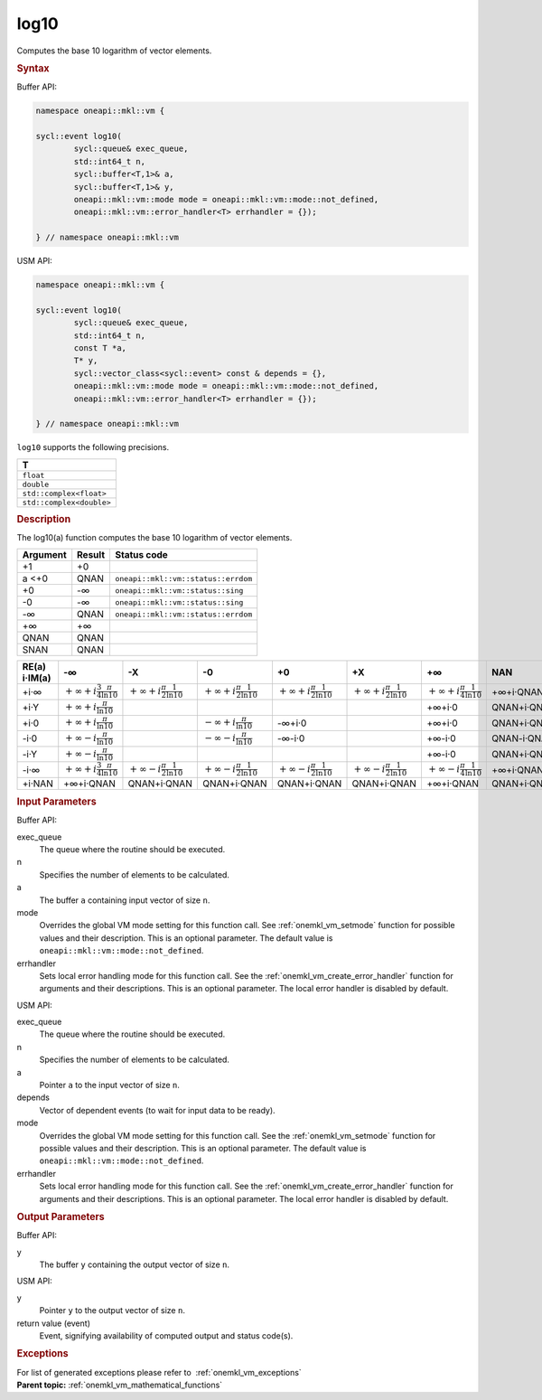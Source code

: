 .. SPDX-FileCopyrightText: 2019-2020 Intel Corporation
..
.. SPDX-License-Identifier: CC-BY-4.0

.. _onemkl_vm_log10:

log10
=====


.. container::


   Computes the base 10 logarithm of vector elements.


   .. container:: section


      .. rubric:: Syntax
         :class: sectiontitle


      Buffer API:


      .. code-block:: cpp


            namespace oneapi::mkl::vm {

            sycl::event log10(
                    sycl::queue& exec_queue,
                    std::int64_t n,
                    sycl::buffer<T,1>& a,
                    sycl::buffer<T,1>& y,
                    oneapi::mkl::vm::mode mode = oneapi::mkl::vm::mode::not_defined,
                    oneapi::mkl::vm::error_handler<T> errhandler = {});

            } // namespace oneapi::mkl::vm



      USM API:


      .. code-block:: cpp


            namespace oneapi::mkl::vm {

            sycl::event log10(
                    sycl::queue& exec_queue,
                    std::int64_t n,
                    const T *a,
                    T* y,
                    sycl::vector_class<sycl::event> const & depends = {},
                    oneapi::mkl::vm::mode mode = oneapi::mkl::vm::mode::not_defined,
                    oneapi::mkl::vm::error_handler<T> errhandler = {});

            } // namespace oneapi::mkl::vm



      ``log10`` supports the following precisions.


      .. list-table::
         :header-rows: 1

         * - T
         * - ``float``
         * - ``double``
         * - ``std::complex<float>``
         * - ``std::complex<double>``




.. container:: section


   .. rubric:: Description
      :class: sectiontitle


   The log10(a) function computes the base 10 logarithm of vector
   elements.


   .. container:: tablenoborder


      .. list-table::
         :header-rows: 1

         * - Argument
           - Result
           - Status code
         * - +1
           - +0
           -  
         * - a <+0
           - QNAN
           - ``oneapi::mkl::vm::status::errdom``
         * - +0
           - -∞
           - ``oneapi::mkl::vm::status::sing``
         * - -0
           - -∞
           - ``oneapi::mkl::vm::status::sing``
         * - -∞
           - QNAN
           - ``oneapi::mkl::vm::status::errdom``
         * - +∞
           - +∞
           -  
         * - QNAN
           - QNAN
           -  
         * - SNAN
           - QNAN
           -  




   .. container:: tablenoborder


      .. list-table::
         :header-rows: 1

         * - RE(a) i·IM(a)
           - -∞
           - -X  
           - -0
           - +0
           - +X  
           - +∞  
           - NAN  
         * - +i·∞
           - |math0|
           - |math1|
           - |math1|
           - |math1|
           - |math1|
           - :math:`+\infty + i \frac{\pi}{4} \frac{1}{\ln 10}`
           - +∞+i·QNAN
         * - +i·Y
           - |math2|
           -  
           -  
           -  
           -  
           - +∞+i·0
           - QNAN+i·QNAN
         * - +i·0
           - |math2|
           -  
           - :math:`-\infty + i \frac{\pi}{\ln 10}`
           - -∞+i·0
           -  
           - +∞+i·0
           - QNAN+i·QNAN
         * - -i·0
           - |math3|
           -  
           - :math:`-\infty - i \frac{\pi}{\ln 10}`
           - -∞-i·0
           -  
           - +∞-i·0
           - QNAN-i·QNAN
         * - -i·Y
           - |math3|
           -  
           -  
           -  
           -  
           - +∞-i·0
           - QNAN+i·QNAN
         * - -i·∞
           - |math0|
           - |math4|
           - |math4|
           - |math4|
           - |math4|
           - :math:`+\infty - i \frac{\pi}{4} \frac{1}{\ln 10}`
           - +∞+i·QNAN
         * - +i·NAN
           - +∞+i·QNAN
           - QNAN+i·QNAN
           - QNAN+i·QNAN
           - QNAN+i·QNAN
           - QNAN+i·QNAN
           - +∞+i·QNAN
           - QNAN+i·QNAN




.. container:: section


   .. rubric:: Input Parameters
      :class: sectiontitle


   Buffer API:


   exec_queue
      The queue where the routine should be executed.


   n
      Specifies the number of elements to be calculated.


   a
      The buffer ``a`` containing input vector of size ``n``.


   mode
      Overrides the global VM mode setting for this function call. See
      :ref:`onemkl_vm_setmode`
      function for possible values and their description. This is an
      optional parameter. The default value is ``oneapi::mkl::vm::mode::not_defined``.


   errhandler
      Sets local error handling mode for this function call. See the
      :ref:`onemkl_vm_create_error_handler`
      function for arguments and their descriptions. This is an optional
      parameter. The local error handler is disabled by default.


   USM API:


   exec_queue
      The queue where the routine should be executed.


   n
      Specifies the number of elements to be calculated.


   a
      Pointer ``a`` to the input vector of size ``n``.


   depends
      Vector of dependent events (to wait for input data to be ready).


   mode
      Overrides the global VM mode setting for this function call. See
      the :ref:`onemkl_vm_setmode`
      function for possible values and their description. This is an
      optional parameter. The default value is ``oneapi::mkl::vm::mode::not_defined``.


   errhandler
      Sets local error handling mode for this function call. See the
      :ref:`onemkl_vm_create_error_handler`
      function for arguments and their descriptions. This is an optional
      parameter. The local error handler is disabled by default.


.. container:: section


   .. rubric:: Output Parameters
      :class: sectiontitle


   Buffer API:


   y
      The buffer ``y`` containing the output vector of size ``n``.


   USM API:


   y
      Pointer ``y`` to the output vector of size ``n``.


   return value (event)
      Event, signifying availability of computed output and status code(s).

.. container:: section


    .. rubric:: Exceptions
        :class: sectiontitle

    For list of generated exceptions please refer to  :ref:`onemkl_vm_exceptions`


.. container:: familylinks


   .. container:: parentlink

      **Parent topic:** :ref:`onemkl_vm_mathematical_functions`



.. |math0| replace:: :math:`+\infty + i \frac{3}{4} \frac{\pi}{\ln 10}`
.. |math1| replace:: :math:`+\infty + i \frac{\pi}{2} \frac{1}{\ln 10}`
.. |math2| replace:: :math:`+\infty + i \frac{\pi}{\ln 10}`
.. |math3| replace:: :math:`+\infty - i \frac{\pi}{\ln 10}`
.. |math4| replace:: :math:`+\infty - i \frac{\pi}{2} \frac{1}{\ln 10}`
